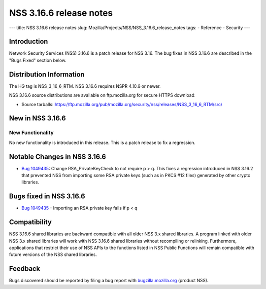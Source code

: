 ========================
NSS 3.16.6 release notes
========================
--- title: NSS 3.16.6 release notes slug:
Mozilla/Projects/NSS/NSS_3.16.6_release_notes tags: - Reference -
Security ---

.. _Introduction:

Introduction
------------

Network Security Services (NSS) 3.16.6 is a patch release for NSS 3.16.
The bug fixes in NSS 3.16.6 are described in the "Bugs Fixed" section
below.

.. _Distribution_Information:

Distribution Information
------------------------

The HG tag is NSS_3_16_6_RTM. NSS 3.16.6 requires NSPR 4.10.6 or newer.

NSS 3.16.6 source distributions are available on ftp.mozilla.org for
secure HTTPS download:

-  Source tarballs:
   https://ftp.mozilla.org/pub/mozilla.org/security/nss/releases/NSS_3_16_6_RTM/src/

.. _New_in_NSS_3.16.6:

New in NSS 3.16.6
-----------------

.. _New_Functionality:

New Functionality
~~~~~~~~~~~~~~~~~

No new functionality is introduced in this release. This is a patch
release to fix a regression.

.. _Notable_Changes_in_NSS_3.16.6:

Notable Changes in NSS 3.16.6
-----------------------------

-  `Bug
   1049435 <https://bugzilla.mozilla.org/show_bug.cgi?id=1049435>`__:
   Change RSA_PrivateKeyCheck to not require p > q. This fixes a
   regression introduced in NSS 3.16.2 that prevented NSS from importing
   some RSA private keys (such as in PKCS #12 files) generated by other
   crypto libraries.

.. _Bugs_fixed_in_NSS_3.16.6:

Bugs fixed in NSS 3.16.6
------------------------

-  `Bug
   1049435 <https://bugzilla.mozilla.org/show_bug.cgi?id=1049435>`__ -
   Importing an RSA private key fails if p < q

.. _Compatibility:

Compatibility
-------------

NSS 3.16.6 shared libraries are backward compatible with all older NSS
3.x shared libraries. A program linked with older NSS 3.x shared
libraries will work with NSS 3.16.6 shared libraries without recompiling
or relinking. Furthermore, applications that restrict their use of NSS
APIs to the functions listed in NSS Public Functions will remain
compatible with future versions of the NSS shared libraries.

.. _Feedback:

Feedback
--------

Bugs discovered should be reported by filing a bug report with
`bugzilla.mozilla.org <https://bugzilla.mozilla.org/enter_bug.cgi?product=NSS>`__
(product NSS).
